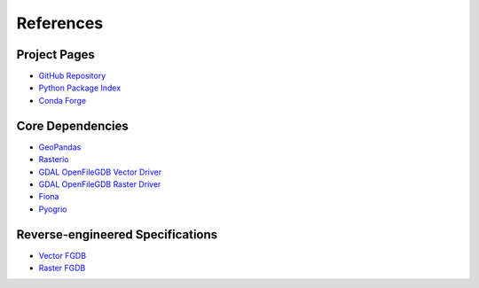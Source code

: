 References
==========

Project Pages
-------------

* `GitHub Repository <https://github.com/corbel-spatial/ouroboros>`__
* `Python Package Index <https://pypi.org/project/ouroboros-gis/>`__
* `Conda Forge <https://anaconda.org/conda-forge>`__

Core Dependencies
-----------------
* `GeoPandas <https://geopandas.org>`__
* `Rasterio <https://rasterio.readthedocs.io>`__
* `GDAL OpenFileGDB Vector Driver <https://gdal.org/en/stable/drivers/vector/openfilegdb.html>`__
* `GDAL OpenFileGDB Raster Driver <https://gdal.org/en/stable/drivers/raster/openfilegdb.html>`__
* `Fiona <https://fiona.readthedocs.io>`__
* `Pyogrio <https://pyogrio.readthedocs.io>`__

Reverse-engineered Specifications
---------------------------------

* `Vector FGDB <https://github.com/rouault/dump_gdbtable/wiki/FGDB-Spec>`__
* `Raster FGDB <https://github.com/JamesRamm/fgdb_raster_spec>`__
